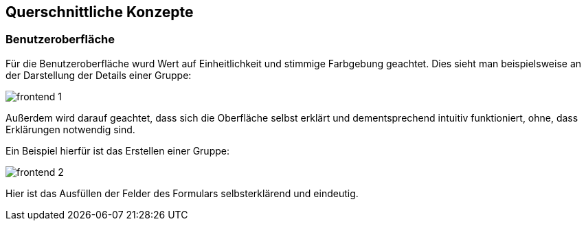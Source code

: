 [[section-concepts]]
== Querschnittliche Konzepte



=== Benutzeroberfläche

Für die Benutzeroberfläche wurd Wert auf Einheitlichkeit und stimmige Farbgebung geachtet. Dies sieht man beispielsweise an der Darstellung der Details einer Gruppe:

image::frontend_1.png[]

Außerdem wird darauf geachtet, dass sich die Oberfläche selbst erklärt und dementsprechend intuitiv funktioniert, ohne, dass Erklärungen notwendig sind.

Ein Beispiel hierfür ist das Erstellen einer Gruppe:

image::frontend_2.png[]

Hier ist das Ausfüllen der Felder des Formulars selbsterklärend und eindeutig.


